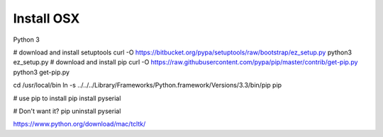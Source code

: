 Install OSX
-----------

Python 3

# download and install setuptools
curl -O https://bitbucket.org/pypa/setuptools/raw/bootstrap/ez_setup.py
python3 ez_setup.py
# download and install pip
curl -O https://raw.githubusercontent.com/pypa/pip/master/contrib/get-pip.py
python3 get-pip.py

cd /usr/local/bin
ln -s ../../../Library/Frameworks/Python.framework/Versions/3.3/bin/pip pip

# use pip to install
pip install pyserial

# Don't want it?
pip uninstall pyserial


https://www.python.org/download/mac/tcltk/